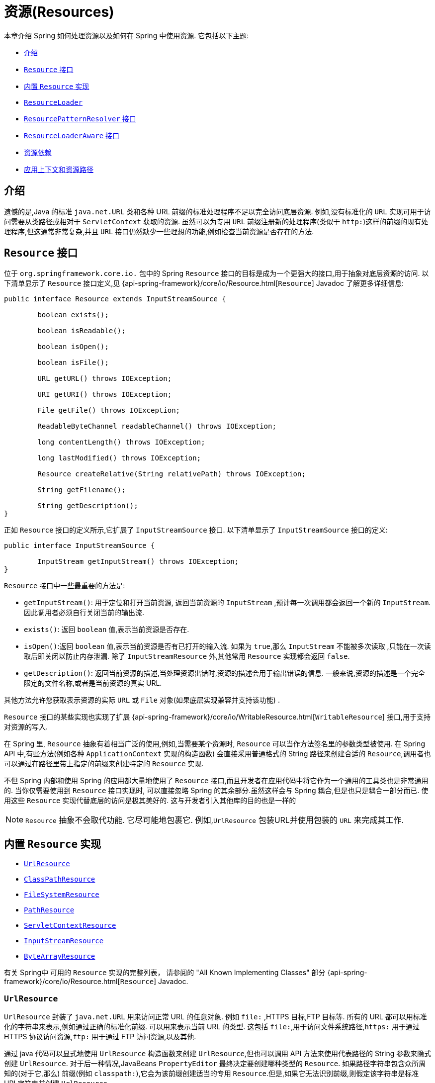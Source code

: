 [[resources]]
= 资源(Resources)

本章介绍 Spring 如何处理资源以及如何在 Spring 中使用资源.  它包括以下主题:

* <<resources-introduction>>
* <<resources-resource>>
* <<resources-implementations>>
* <<resources-resourceloader>>
* <<resources-resourcepatternresolver>>
* <<resources-resourceloaderaware>>
* <<resources-as-dependencies>>
* <<resources-app-ctx>>

[[resources-introduction]]
== 介绍

遗憾的是,Java 的标准 `java.net.URL` 类和各种 URL 前缀的标准处理程序不足以完全访问底层资源. 例如,没有标准化的 `URL` 实现可用于访问需要从类路径或相对于 `ServletContext` 获取的资源.
虽然可以为专用 `URL` 前缀注册新的处理程序(类似于 `http:`)这样的前缀的现有处理程序,但这通常非常复杂,并且 `URL` 接口仍然缺少一些理想的功能,例如检查当前资源是否存在的方法.

[[resources-resource]]
== `Resource` 接口

位于 `org.springframework.core.io.` 包中的 Spring  `Resource` 接口的目标是成为一个更强大的接口,用于抽象对底层资源的访问.  以下清单显示了 `Resource` 接口定义,见 {api-spring-framework}/core/io/Resource.html[`Resource`] Javadoc 了解更多详细信息:

[source,java,indent=0,subs="verbatim,quotes"]
----
	public interface Resource extends InputStreamSource {

		boolean exists();

		boolean isReadable();

		boolean isOpen();

		boolean isFile();

		URL getURL() throws IOException;

		URI getURI() throws IOException;

		File getFile() throws IOException;

		ReadableByteChannel readableChannel() throws IOException;

		long contentLength() throws IOException;

		long lastModified() throws IOException;

		Resource createRelative(String relativePath) throws IOException;

		String getFilename();

		String getDescription();
	}
----

正如 `Resource` 接口的定义所示,它扩展了 `InputStreamSource` 接口.  以下清单显示了 `InputStreamSource` 接口的定义:

[source,java,indent=0,subs="verbatim,quotes"]
----
	public interface InputStreamSource {

		InputStream getInputStream() throws IOException;
	}
----

`Resource` 接口中一些最重要的方法是:

* `getInputStream()`: 用于定位和打开当前资源, 返回当前资源的 `InputStream` ,预计每一次调用都会返回一个新的 `InputStream`. 因此调用者必须自行关闭当前的输出流.
* `exists()`: 返回 `boolean` 值,表示当前资源是否存在.
* `isOpen()`:返回 `boolean` 值,表示当前资源是否有已打开的输入流. 如果为 `true`,那么 `InputStream` 不能被多次读取 ,只能在一次读取后即关闭以防止内存泄漏. 除了 `InputStreamResource` 外,其他常用 `Resource` 实现都会返回 `false`.
* `getDescription()`: 返回当前资源的描述,当处理资源出错时,资源的描述会用于输出错误的信息. 一般来说,资源的描述是一个完全限定的文件名称,或者是当前资源的真实 URL.

其他方法允许您获取表示资源的实际 `URL` 或 `File` 对象(如果底层实现兼容并支持该功能) .

`Resource` 接口的某些实现也实现了扩展 {api-spring-framework}/core/io/WritableResource.html[`WritableResource`]  接口,用于支持对资源的写入.

在 Spring 里, `Resource` 抽象有着相当广泛的使用,例如,当需要某个资源时, `Resource` 可以当作方法签名里的参数类型被使用. 在 Spring API 中,有些方法(例如各种 `ApplicationContext` 实现的构造函数)  会直接采用普通格式的 String 路径来创建合适的 `Resource`,调用者也可以通过在路径里带上指定的前缀来创建特定的 `Resource` 实现.

不但 Spring 内部和使用 Spring 的应用都大量地使用了 `Resource` 接口,而且开发者在应用代码中将它作为一个通用的工具类也是非常通用的. 当你仅需要使用到 `Resource` 接口实现时,
可以直接忽略 Spring 的其余部分.虽然这样会与 Spring 耦合,但是也只是耦合一部分而已. 使用这些 `Resource` 实现代替底层的访问是极其美好的. 这与开发者引入其他库的目的也是一样的

NOTE: `Resource` 抽象不会取代功能.  它尽可能地包裹它.  例如,`UrlResource` 包装URL并使用包装的 `URL` 来完成其工作.

[[resources-implementations]]
== 内置 `Resource`  实现

* <<resources-implementations-urlresource>>
* <<resources-implementations-classpathresource>>
* <<resources-implementations-filesystemresource>>
* <<resources-implementations-pathresource>>
* <<resources-implementations-servletcontextresource>>
* <<resources-implementations-inputstreamresource>>
* <<resources-implementations-bytearrayresource>>

有关 Spring中 可用的 `Resource` 实现的完整列表， 请参阅的 "All Known Implementing Classes" 部分 {api-spring-framework}/core/io/Resource.html[`Resource`] Javadoc.

[[resources-implementations-urlresource]]
=== `UrlResource`

`UrlResource` 封装了 `java.net.URL` 用来访问正常 URL 的任意对象. 例如 `file:` ,HTTPS 目标,FTP 目标等.
所有的 URL 都可以用标准化的字符串来表示,例如通过正确的标准化前缀.  可以用来表示当前 URL 的类型.  这包括 `file:`,用于访问文件系统路径,`https:` 用于通过 HTTPS 协议访问资源,`ftp:` 用于通过 FTP 访问资源,以及其他.

通过 java 代码可以显式地使用 `UrlResource` 构造函数来创建 `UrlResource`,但也可以调用 API 方法来使用代表路径的 String 参数来隐式创建 `UrlResource`.
对于后一种情况,JavaBeans `PropertyEditor` 最终决定要创建哪种类型的 `Resource`. 如果路径字符串包含众所周知的(对于它,那么) 前缀(例如 `classpath:`),它会为该前缀创建适当的专用 `Resource`.但是,如果它无法识别前缀,则假定该字符串是标准URL字符串并创建 `UrlResource`.

[[resources-implementations-classpathresource]]
=== `ClassPathResource`

`ClassPathResource` 代表从类路径中获取资源,它使用线程上下文加载器,指定类加载器或给定 class 类来加载资源.

当类路径上资源存于文件系统中时,`ClassPathResource` 支持使用 `java.io.File` 来访问. 但是当类路径上的资源位于未解压(没有被 `Servlet` 引擎或其他可解压的环境解压) 的 jar 包中时,
`ClassPathResource` 就不再支持以 `java.io.File` 的形式访问. 鉴于此,Spring中各种 `Resource` 的实现都支持以 `java.net.URL` 的形式访问资源.

可以显式使用 `ClassPathResource` 构造函数来创建 `ClassPathResource`,但是更多情况下,是调用 API 方法使用的. 即使用一个代表路径的 String 参数来隐式创建 `ClassPathResource`.
对于后一种情况,将会由JavaBeans的 `PropertyEditor` 来识别路径中 `classpath:` 前缀,并创建 `ClassPathResource`.

[[resources-implementations-filesystemresource]]
=== `FileSystemResource`

`FileSystemResource` 是用于处理 `java.io.File` 和 `java.nio.file.Path` 的实现.Spring 的 String 的标准路径
字符串转换， 但通过 `java.nio.file.Files` API 执行所有操作.  对于纯基于 `java.nio.path.Path` 的支持改为使用 `PathResource`. 显然,它同时能解析作为 `File` 和作为 `URL` 的资源.

[[resources-implementations-pathresource]]
=== `PathResource`

这是 `Resource` 用于处理 `java.nio.file.Path` 的实现， 执行所有通过 `Path` API 进行操作和转换.  它支持解析为 `File`， 并且
作为 `URL`， 并且实现了扩展的 `WritableResource` 接口.  `PathResource` 实际上是 `FileSystemResource` 的纯基于 `java.nio.path.Path` 的替代品， 它具有不同的 `createRelative` 行为.

[[resources-implementations-servletcontextresource]]
=== `ServletContextResource`

这是 `ServletContext` 资源的 `Resource` 实现,用于解释相关 Web 应用程序根目录中的相对路径.

`ServletContextResource` 完全支持以流和 URL 的方式访问资源,但只有当 Web 项目是解压的(不是以 war 等压缩包形式存在) ,而且该 `ServletContext` 资源必须位于文件系统中,
它支持以 `java.io.File` 的方式访问资源. 无论它是在文件系统上扩展还是直接从 JAR 或其他地方(如数据库) (可以想象) 访问,实际上都依赖于 Servlet 容器.

[[resources-implementations-inputstreamresource]]
=== `InputStreamResource`

`InputStreamResource` 是针对 `InputStream` 提供的 `Resource` 实现. 在一般情况下,如果确实无法找到合适的 `Resource` 实现时,才去使用它.  同时请优先选择 `ByteArrayResource` 或其他基于文件的 `Resource` 实现,迫不得已的才使用它.

与其他 `Resource` 实现相比,这是已打开资源的描述符.  因此,它从 `isOpen()` 返回 `true`.

[[resources-implementations-bytearrayresource]]
=== `ByteArrayResource`

这是给定字节数组的 `Resource` 实现.  它为给定的字节数组创建一个 `ByteArrayInputStream`.

当需要从字节数组加载内容时,`ByteArrayResource` 会是个不错的选择,无需求助于单独使用的 `InputStreamResource`.

[[resources-resourceloader]]
==  `ResourceLoader`

`ResourceLoader` 接口用于加载 `Resource` 对象,换句话说,就是当一个对象需要获取 `Resource` 实例时,可以选择实现 `ResourceLoader` 接口,以下清单显示了 `ResourceLoader` 接口定义: .

[source,java,indent=0,subs="verbatim,quotes"]
----
	public interface ResourceLoader {

		Resource getResource(String location);

		ClassLoader getClassLoader();
	}
----

所有应用程序上下文都实现 `ResourceLoader` 接口.  因此,可以使用所有应用程序上下文来获取 `Resource` 实例.

当在特殊的应用上下文中调用 `getResource()` 方法以及指定的路径没有特殊前缀时,将返回适合该特定应用程序上下文的 `Resource` 类型.  例如,假设针对 `ClassPathXmlApplicationContext` 实例执行了以下代码片段:

[source,java,indent=0,subs="verbatim,quotes",role="primary"]
.Java
----
	Resource template = ctx.getResource("some/resource/path/myTemplate.txt");
----
[source,kotlin,indent=0,subs="verbatim,quotes",role="secondary"]
.Kotlin
----
	val template = ctx.getResource("some/resource/path/myTemplate.txt")
----

针对 `ClassPathXmlApplicationContext`,该代码返回 `ClassPathResource`. 如果对 `FileSystemXmlApplicationContext` 实例执行相同的方法,它将返回 `FileSystemResource`.
对于 `WebApplicationContext`,它将返回 `ServletContextResource`.  它同样会为每个上下文返回适当的对象.

因此,您可以以适合特定应用程序上下文的方式加载资源.

另一方面,您可以通过指定特殊的 `classpath:` 前缀来强制使用 `ClassPathResource`,而不管应用程序上下文类型如何,如下例所示:

[source,java,indent=0,subs="verbatim,quotes",role="primary"]
.Java
----
	Resource template = ctx.getResource("classpath:some/resource/path/myTemplate.txt");
----
[source,kotlin,indent=0,subs="verbatim,quotes",role="secondary"]
.Kotlin
----
	val template = ctx.getResource("classpath:some/resource/path/myTemplate.txt")
----

同样,您可以通过指定任何标准 `java.net.URL` 前缀来强制使用 `UrlResource`. 以下对示例使用 `file` 和 `https` 前缀:

[source,java,indent=0,subs="verbatim,quotes",role="primary"]
.Java
----
	Resource template = ctx.getResource("file:///some/resource/path/myTemplate.txt");
----
[source,kotlin,indent=0,subs="verbatim,quotes",role="secondary"]
.Kotlin
----
	val template = ctx.getResource("file:///some/resource/path/myTemplate.txt")
----

[source,java,indent=0,subs="verbatim,quotes",role="primary"]
.Java
----
	Resource template = ctx.getResource("https://myhost.com/resource/path/myTemplate.txt");
----
[source,kotlin,indent=0,subs="verbatim,quotes",role="secondary"]
.Kotlin
----
	val template = ctx.getResource("https://myhost.com/resource/path/myTemplate.txt")
----

下表总结了将: `String` 对象转换为 `Resource` 对象的策略:

[[resources-resource-strings]]
.Resource strings
|===
| 前缀| 示例| 解释

| classpath:
| `classpath:com/myapp/config.xml`
| 	从类路径加载

| file:
| `\file:///data/config.xml`
| 从文件系统加载为 `URL`.  另请参见 <<resources-filesystemresource-caveats>>.

| https:
| `\https://myserver/logo.png`
| 作为 `URL` 加载.

| (none)
| `/data/config.xml`
| 取决于底层的 `ApplicationContext`.
|===

[[resources-resourcepatternresolver]]
== `ResourcePatternResolver` 接口

`ResourcePatternResolver` 接口是对 `ResourceLoader` 接口的扩展.
它定义了一种解决位置模式的策略 (例如， `Ant` 样式的路径模式) 转换为 `Resource` 对象.

[source,java,indent=0,subs="verbatim,quotes"]
----
	public interface ResourcePatternResolver extends ResourceLoader {

		String CLASSPATH_ALL_URL_PREFIX = "classpath*:";

		Resource[] getResources(String locationPattern) throws IOException;
	}
----

如上所示， 该接口还定义了一个特殊的 `classpath*:`  资源前缀,用于类路径中的所有匹配资源. 请注意， 在这种情况下， 应该是没有占位符的路径-例如， `classpath*:/config/beans.xml` 类路径中的 JAR 文件或其他目录可以
包含具有相同路径和相同名称的多个文件. 请查看 <<resources-app-ctx-wildcards-in-resource-paths>> 及其子小节， 以获取更多详细信息,支持带有 `classpath*:`  资源前缀的通配符.

传入的 `ResourceLoader`(例如， 可以通过检查 <<resources-resourceloaderaware,`ResourceLoaderAware`>> 语义)
它也实现了这个扩展接口.

`PathMatchingResourcePatternResolver` 是一个独立的实现， 可以使用 在 `ApplicationContext` 之外， 并且 `ResourceArrayPropertyEditor` 还用于 填充 `Resource[]` bean 属性.  `PathMatchingResourcePatternResolver` 能够 将指定的资源位置路径解析为一个或多个匹配的 `Resource` 对象.  源路径可以是简单路径， 具有与目标一一对应的映射`Resource`， 或者可能包含特殊的  `classpath*:`  前缀 和/或 内部 Ant 风格的正则表达式(使用 Spring 的 `org.springframework.util.AntPathMatcher` 匹配). 后者都是有效的通配符.

[NOTE]
====
实际上， 任何标准 `ApplicationContext` 中的默认 `ResourceLoader` 都是一个实例
`PathMatchingResourcePatternResolver` 的实现， 它实现了 `ResourcePatternResolver` 接口.  `ApplicationContext`  实例本身也是如此， 实现 `ResourcePatternResolver` 接口并将其委托给默认值 `PathMatchingResourcePatternResolver`.
====


[[resources-resourceloaderaware]]
==  `ResourceLoaderAware` 接口

`ResourceLoaderAware` 是一个特殊的标识接口,用来提供 `ResourceLoader` 引用的对象. 以下清单显示了 `ResourceLoaderAware` 接口的定义:

[source,java,indent=0,subs="verbatim,quotes"]
----
	public interface ResourceLoaderAware {

		void setResourceLoader(ResourceLoader resourceLoader);
	}
----

当类实现 `ResourceLoaderAware` 并部署到应用程序上下文(作为 Spring 管理的 bean) 时,它被应用程序上下文识别为 `ResourceLoaderAware`.
然后,应用程序上下文调用 `setResourceLoader(ResourceLoader)`,将其自身作为参数提供(请记住,Spring 中的所有应用程序上下文都实现了 `ResourceLoader` 接口) .

由于 `ApplicationContext` 实现了 `ResourceLoader`,因此 bean 还可以实现 `ApplicationContextAware` 接口并直接使用提供的应用程序上下文来加载资源.  但是,通常情况下,如果您需要,最好使用专用的 `ResourceLoader` 接口.
代码只能耦合到资源加载接口(可以被认为是实用程序接口) ,而不能耦合到整个Spring `ApplicationContext` 接口.

除了实现 `ResourceLoaderAware` 接口,还可以采取另外一种替代方案-依赖 `ResourceLoader` 的自动装配.  "传统" 构造函数和 byType 自动装配模式都支持对ResourceLoader 的装配.  前者是以构造参数的形式装配,
后者作为 setter 方法的参数参与装配. 如果为了获得更大的灵活性(包括属性注入的能力和多参方法) ,可以考虑使用基于注解的新型注入方式.  使用注解<<beans-factory-autowire,@Autowired>>标识 `ResourceLoader` 变量,便可将其注入到成员属性、构造参数或方法参数中.
这些参数需要 `ResourceLoader` 类型.  有关更多信息,请参阅使用<<beans-factory-autowire,@Autowired>>.

NOTE: 为包含通配符的资源路径加载一个或多个 `Resource` 对象或使用特殊的 `classpath*:` 资源前缀， 请考虑使用以下实例:<<resources-resourcepatternresolver,`ResourcePatternResolver`>> 自动连接到您的应用程序组件而不是 `ResourceLoader`.

[[resources-as-dependencies]]
== 资源依赖

如果 bean 本身要通过某种动态过程来确定和提供资源路径,那么 bean 使用 `ResourceLoader` 或 `ResourcePatternResolver` 接口来加载资源就变得更有意义了. 假如需要加载某种类型的模板,其中所需的特定资源取决于用户的角色 .
如果资源是静态的,那么完全可以不使用 `ResourceLoader` (or `ResourcePatternResolver` interface) 接口,只需让 bean 暴露它需要的 `Resource` 属性,并按照预期注入属性即可.

是什么使得注入这些属性变得如此简单? 是因为所有应用程序上下文注册和使用一个特殊的 `PropertyEditor` JavaBean,它可以将 `String` `paths` 转换为 `Resource` 对象.  因此,如果 `myBean` 有一个类型为 `Resource` 的 `template` 属性. 如下所示:

[source,java,indent=0,subs="verbatim,quotes",role="primary"]
.Java
----
	package example;

	public class MyBean {

		private Resource template;

		public setTemplate(Resource template) {
			this.template = template;
		}

		// ...
	}
----
[source,kotlin,indent=0,subs="verbatim,quotes",role="secondary"]
.Kotlin
----
	class MyBean(var template: Resource)
----

在 XML 配置文件中， 它可以用一个简单的字符串配置该资源， 如以下示例所示:

[source,xml,indent=0,subs="verbatim,quotes"]
----
	<bean id="myBean" class="example.MyBean">
		<property name="template" value="some/resource/path/myTemplate.txt"/>
	</bean>
----

请注意,资源路径没有前缀.  因此,因为应用程序上下文本身将用作 `ResourceLoader`, 所以资源本身通过 `ClassPathResource`,`FileSystemResource` 或 `ServletContextResource` 加载,具体取决于上下文的确切类型.

如果需要强制使用特定的 `Resource` 类型,则可以使用前缀.  以下两个示例显示如何强制 `ClassPathResource` 和 `UrlResource` (后者用于访问文件系统文件) :

[source,xml,indent=0,subs="verbatim,quotes"]
----
	<property name="template" value="classpath:some/resource/path/myTemplate.txt">
----

[source,xml,indent=0,subs="verbatim,quotes"]
----
	<property name="template" value="file:///some/resource/path/myTemplate.txt"/>
----

如果将 `MyBean` 类重构为与注解驱动的配置一起使用， 则 `myTemplate.txt` 的路径可以存储在名为 `template.path` 的 key 下-例如， 在可用于 Spring `Environment` 的属性文件中 (请参见<<beans-environment>>) .  然后可以通过 `@Value` 引用模板路径.
使用属性占位符的注解 (请参见 <<beans-value-annotations>>) .  Spring 会以字符串形式获取模板路径的值， 特殊的 `PropertyEditor` 将字符串转换为 `Resource` 对象， 以注入到  `MyBean` 构造函数中.
下面的示例演示如何实现此目的.

[source,java,indent=0,subs="verbatim,quotes",role="primary"]
.Java
----
	@Component
	public class MyBean {

		private final Resource template;

		public MyBean(@Value("${template.path}") Resource template) {
			this.template = template;
		}

		// ...
	}
----
[source,kotlin,indent=0,subs="verbatim,quotes",role="secondary"]
.Kotlin
----
	@Component
	class MyBean(@Value("\${template.path}") private val template: Resource)
----

如果我们要支持在多个路径下的同一路径下发现的多个模板类路径中的位置-例如， 类路径中的多个 jar 中-我们可以使用特殊的 `classpath*:` 前缀和通配符将 `templates.path` key 定义为 `classpath*:/config/templates/*.txt`.  如果我们按照以下方式重新定义 `MyBean` 类， Spring 会将模板路径模式转换为一系列的 `Resource` 对象可以注入 `MyBean` 的构造函数中.

[source,java,indent=0,subs="verbatim,quotes",role="primary"]
.Java
----
	@Component
	public class MyBean {

		private final Resource[] templates;

		public MyBean(@Value("${templates.path}") Resource[] templates) {
			this.templates = templates;
		}

		// ...
	}
----
[source,kotlin,indent=0,subs="verbatim,quotes",role="secondary"]
.Kotlin
----
	@Component
	class MyBean(@Value("\${templates.path}") private val templates: Resource[])
----


[[resources-app-ctx]]
== 应用上下文和资源路径

本节介绍如何使用资源创建应用程序上下文,包括使用XML的快捷方式,如何使用通配符以及其他详细信息.

[[resources-app-ctx-construction]]
=== 构造应用上下文

应用程序上下文构造函数(对于特定的应用程序上下文类型) 通常将字符串或字符串数组作为资源的位置路径,例如构成上下文定义的 XML 文件.

当指定的位置路径没有带前缀时,那么从指定位置路径创建 `Resource` 类型(用于后续加载 bean 定义) ,具体取决于所使用应用上下文.  例如,请考虑以下示例,该示例创建 `ClassPathXmlApplicationContext`:

[source,java,indent=0,subs="verbatim,quotes",role="primary"]
.Java
----
	ApplicationContext ctx = new ClassPathXmlApplicationContext("conf/appContext.xml");
----
[source,kotlin,indent=0,subs="verbatim,quotes",role="secondary"]
.Kotlin
----
	val ctx = ClassPathXmlApplicationContext("conf/appContext.xml")
----

bean 定义是从类路径加载的,因为使用了 `ClassPathResource`.  但是,请考虑以下示例,该示例创建 `FileSystemXmlApplicationContext`:

[source,java,indent=0,subs="verbatim,quotes",role="primary"]
.Java
----
	ApplicationContext ctx =
		new FileSystemXmlApplicationContext("conf/appContext.xml");
----
[source,kotlin,indent=0,subs="verbatim,quotes",role="secondary"]
.Kotlin
----
	val ctx = FileSystemXmlApplicationContext("conf/appContext.xml")
----

现在,bean 定义是从文件系统位置加载的(在这种情况下,相对于当前工作目录) .

若位置路径带有 `classpath` 前缀或 `URL` 前缀,会覆盖默认创建的用于加载 bean 定义的 `Resource` 类型. 请考虑以下示例:

[source,java,indent=0,subs="verbatim,quotes",role="primary"]
.Java
----
	ApplicationContext ctx =
		new FileSystemXmlApplicationContext("classpath:conf/appContext.xml");
----
[source,kotlin,indent=0,subs="verbatim,quotes",role="secondary"]
.Kotlin
----
	val ctx = FileSystemXmlApplicationContext("classpath:conf/appContext.xml")
----

使用 `FileSystemXmlApplicationContext` 从类路径加载 bean 定义.  但是,它仍然是 `FileSystemXmlApplicationContext`.  如果它随后用作 `ResourceLoader`,则任何未加前缀的路径仍被视为文件系统路径.

[[resources-app-ctx-classpathxml]]
==== 构造 `ClassPathXmlApplicationContext` 实例的快捷方式

`ClassPathXmlApplicationContext` 提供了多个构造函数,以利于快捷创建 `ClassPathXmlApplicationContext` 的实例. 基础的想法是, 使用只包含多个 XML 文件名(不带路径信息) 的字符串数组和一个 `Class` 参数的构造器,所省略路径信息 `ClassPathXmlApplicationContext` 会从 `Class` 参数中获取.

请考虑以下目录布局:

[literal,subs="verbatim,quotes"]
----
com/
  example/
    services.xml
    repositories.xml
    MessengerService.class
----

以下示例显示如何实例化由名为 `services.xml` 和 `repositories.xml` (位于类路径中) 的文件中定义的 bean 组成的 `ClassPathXmlApplicationContext` 实例:

[source,java,indent=0,subs="verbatim,quotes",role="primary"]
.Java
----
	ApplicationContext ctx = new ClassPathXmlApplicationContext(
		new String[] {"services.xml", "repositories.xml"}, MessengerService.class);
----
[source,kotlin,indent=0,subs="verbatim,quotes",role="secondary"]
.Kotlin
----
	val ctx = ClassPathXmlApplicationContext(arrayOf("services.xml", "repositories.xml"), MessengerService::class.java)
----

有关各种构造函数的详细信息,请参阅  {api-spring-framework}/context/support/ClassPathXmlApplicationContext.html[`ClassPathXmlApplicationContext`] javadoc.

[[resources-app-ctx-wildcards-in-resource-paths]]
=== 使用通配符构造应用上下文

从前文可知,应用上下文构造器的资源路径可以是单一的路径(即一对一地映射到目标资源) . 也可以使用高效的通配符. 可以包含特殊的 `"classpath*:"` 前缀或 ant 风格的正则表达式(使用Spring的 `PathMatcher` 来匹配) .

通配符机制可用于组装应用程序的组件,应用程序里所有组件都可以在一个公用的位置路径发布自定义的上下文片段,那么最终的应用上下文可使用 `classpath*:` .  在同一路径前缀(前面的公用路径) 下创建,这时所有组件上下文的片段都会被自动装配.

请注意,此通配符特定于在应用程序上下文构造函数中使用资源路径(或直接使用 `PathMatcher` 实用程序类层次结构时) ,并在构造时解析.  它与 `Resource` 类型本身无关.  您不能使用 `classpath*:` 前缀来构造实际的 `Resource`,,因为资源一次只指向一个资源.

[[resources-app-ctx-ant-patterns-in-paths]]
==== Ant 风格模式

路径位置可以包含 Ant 样式模式,如以下示例所示:

[literal,subs="verbatim,quotes"]
----
/WEB-INF/\*-context.xml
com/mycompany/\**/applicationContext.xml
file:C:/some/path/\*-context.xml
classpath:com/mycompany/**/applicationContext.xml
----

当路径位置包含 Ant 样式模式时,解析程序遵循更复杂的过程来尝试解析通配符. 解释器会先从位置路径里获取最靠前的不带通配符的路径片段, 并使用这个路径片段来创建一个 `Resource`,并从中获取一个 `URL`.
如果此 URL 不是 `jar:` URL 或特定于容器的变体(例如,在 WebLogic 中为 `zip:`,在WebSphere中为 `wsjar`,等等)  则从 `Resource` 里获取 `java.io.File` 对象,并通过其遍历文件系统. 进而解决位置路径里通配符.  对于 jar URL,解析器要么从中获取 `java.net.JarURLConnection`, 要么手动解析 jar URL,然后遍历 jar 文件的内容以解析通配符.

[[resources-app-ctx-portability]]
===== 可移植性所带来的影响

如果指定的路径定为 `file` URL(不管是显式还是隐式的) ,首先默认的 `ResourceLoader` 就是文件系统,其次通配符使用程序可以完美移植.

如果指定的路径是 `classpath` 位置,则解析器必须通过 `Classloader.getResource()` 方法调用获取最后一个非通配符路径段URL.  因为这只是路径的一个节点(而不是末尾的文件) ,实际上它是未定义的(在 `ClassLoader` javadoc 中) ,在这种情况下并不能确定返回什么样的URL.
实际上,它始终会使用 `java.io.File` 来解析目录,其中类路径资源会解析到文件系统的位置或某种类型的jar URL,其中类路径资源解析为jar包的位置.  但是,这个操作就碰到了可移植的问题了.

如果获取了最后一个非通配符段的 jar 包 URL,解析器必须能够从中获取 `java.net.JarURLConnection`,或者手动解析 jar 包的 URL,以便能够遍历 jar 的内容.  并解析通配符,这适用于大多数工作环境,但在某些其他特定环境中将会有问题,最后会导致解析失败,所以强烈建议在特定环境中彻底测试来自 jar 资源的通配符解析,测试成功之后再对其作依赖使用.

[[resources-classpath-wildcards]]
==== `classpath*:` 前缀

当构造基于 XML 文件的应用上下文时,位置路径可以使用 `classpath*:` 前缀. 如以下示例所示:

[source,java,indent=0,subs="verbatim,quotes",role="primary"]
.Java
----
	ApplicationContext ctx =
		new ClassPathXmlApplicationContext("classpath*:conf/appContext.xml");
----
[source,kotlin,indent=0,subs="verbatim,quotes",role="secondary"]
.Kotlin
----
	val ctx = ClassPathXmlApplicationContext("classpath*:conf/appContext.xml")
----

`classpath*:` 的使用表示该类路径下所有匹配文件名称的资源都会被获取(本质上就是调用了 `ClassLoader.getResources(…)` 方法,接着将获取到的资源装配成最终的应用上下文.

NOTE: 通配符类路径依赖于底层类加载器的 `getResources()` 方法. 由于现在大多数应用程序服务器都提供自己的类加载器实现,因此行为可能会有所不同,尤其是在处理 jar 文件时.
要在指定服务器测试 `classpath*` 是否有效,简单点可以使用 `getClass().getClassLoader().getResources("<someFileInsideTheJar>")` 来加载类路径 jar 包里的文件.
尝试在两个不同的路径加载相同名称的文件,如果返回的结果不一致,就需要查看一下此服务器中与 `ClassLoader` 设置相关的文档.

您还可以将 `classpath*:` 前缀与位置路径的其余部分中的 PathMatcher 模式组合在一起(例如,`classpath*:META-INF/*-beans.xml`) .
这种情况的解析策略非常简单,取位置路径最靠前的无通配符片段,然后调用 `ClassLoader.getResources()` 获取所有匹配到的类层次加载器加载资源,随后将 `PathMatcher` 的策略应用于每一个得到的资源.

[[resources-wildcards-in-path-other-stuff]]
==== 通配符的补充说明

请注意,除非所有目标资源都存在文件系统中,否则 `classpath*:` 与Ant样式模式结合,都只能在至少有一个确定了根路径的情况下,才能达到预期的效果.  这意味着 `classpath*:*.xml` 等模式可能无法从 jar 文件的根目录中检索文件,而只能从根目录中的扩展目录中检索文件.

问题的根源是 JDK 的 `ClassLoader.getResources()` 方法的局限性. 当向 `ClassLoader.getResources()` 传入空串时(表示搜索潜在的根目录) , 只能获取的文件系统的位置路径,即获取不了 jar 中文件的位置路径.
Spring 也会评估 `URLClassLoader` 运行时配置和 jar 文件中的 `java.class.path` 清单,但这不能保证导致可移植行为.

[NOTE]
====
扫描类路径包需要在类路径中存在相应的目录条目.  使用 Ant 构建 JAR 时,请不要激活 JAR 任务的 `files-only`.  此外,在某些环境中,类路径目录可能不会基于安全策略暴露 - 例如,JDK 1.7.0_45 及更高版本上的独立应用程序(需要在清单中设置'Trusted-Library' .  请参阅 https://stackoverflow.com/questions/19394570/java-jre-7u45-breaks-classloader-getresources.

在 JDK 9 的模块路径(Jigsaw) 上,Spring 的类路径扫描通常按预期工作.  此处强烈建议将资源放入专用目录,避免上述搜索 jar 文件根级别的可移植性问题.
====

如果有多个类路径上都用搜索到的根包,那么使用 `classpath:` 和ant风格模式一起指定资源并不保证会找到匹配的资源. 请考虑以下资源位置示例:

[literal,subs="verbatim,quotes"]
----
com/mycompany/package1/service-context.xml
----

现在考虑一个人可能用来尝试查找该文件的 Ant 风格路径:

[literal,subs="verbatim,quotes"]
----
classpath:com/mycompany/**/service-context.xml
----

这样的资源可能只在一个位置,但是当使用前面例子之类的路径来尝试解析它时,解析器会处理 `getResource("com/mycompany")` ;返回的(第一个) URL.  当在多个类路径存在基础包节点 `"com/mycompany"` 时(如在多个 jar 存在这个基础节点) ,解析器就不一定会找到指定资源.
因此,这种情况下建议结合使用 `classpath*:` 和 ant 风格模式,`classpath*:` 会让解析器去搜索所有包含以下基础包节点所有的类路径: `classpath*:com/mycompany/**/service-context.xml`.

[[resources-filesystemresource-caveats]]
=== `FileSystemResource` 的警告

当 `FileSystemResource` 与 `FileSystemApplicationContext` 之间没有联系(即,当 `FileSystemApplicationContext` 不是实际的 `ResourceLoader` 时) 时会按预期处理绝对路径和相对路径.  相对路径是相对与当前工作目录而言的,而绝对路径则是相对文件系统的根目录而言的.

但是,出于向后兼容性(历史) 的原因,当 `FileSystemApplicationContext` 是 `ResourceLoader` 时,这会发生变化. `FileSystemApplicationContext` 强制所有有联系的 `FileSystemResource` 实例将所有位置路径视为相对路径, 无论它们是否以 '/' 开头.  实际上,这意味着以下示例是等效的:

[source,java,indent=0,subs="verbatim,quotes",role="primary"]
.Java
----
	ApplicationContext ctx =
		new FileSystemXmlApplicationContext("conf/context.xml");
----
[source,kotlin,indent=0,subs="verbatim,quotes",role="secondary"]
.Kotlin
----
	val ctx = FileSystemXmlApplicationContext("conf/context.xml")
----

[source,java,indent=0,subs="verbatim,quotes",role="primary"]
.Java
----
	ApplicationContext ctx =
		new FileSystemXmlApplicationContext("/conf/context.xml");
----
[source,kotlin,indent=0,subs="verbatim,quotes",role="secondary"]
.Kotlin
----
	val ctx = FileSystemXmlApplicationContext("/conf/context.xml")
----

以下示例也是等效的(即使它们有所不同,因为一个案例是相对的而另一个案例是绝对的) :

[source,java,indent=0,subs="verbatim,quotes",role="primary"]
.Java
----
	FileSystemXmlApplicationContext ctx = ...;
	ctx.getResource("some/resource/path/myTemplate.txt");
----
[source,kotlin,indent=0,subs="verbatim,quotes",role="secondary"]
.Kotlin
----
	val ctx: FileSystemXmlApplicationContext = ...
	ctx.getResource("some/resource/path/myTemplate.txt")
----

[source,java,indent=0,subs="verbatim,quotes",role="primary"]
.Java
----
	FileSystemXmlApplicationContext ctx = ...;
	ctx.getResource("/some/resource/path/myTemplate.txt");
----
[source,kotlin,indent=0,subs="verbatim,quotes",role="secondary"]
.Kotlin
----
	val ctx: FileSystemXmlApplicationContext = ...
	ctx.getResource("/some/resource/path/myTemplate.txt")
----

实际上,如果确实需要使用绝对路径,建议放弃使用 `FileSystemResource` 和 `FileSystemXmlApplicationContext`,而强制使用 `file:` 的 `UrlResource`.

[source,java,indent=0,subs="verbatim,quotes",role="primary"]
.Java
----
	// actual context type doesn't matter, the Resource will always be UrlResource
	ctx.getResource("file:///some/resource/path/myTemplate.txt");
----
[source,kotlin,indent=0,subs="verbatim,quotes",role="secondary"]
.Kotlin
----
	// actual context type doesn't matter, the Resource will always be UrlResource
	ctx.getResource("file:///some/resource/path/myTemplate.txt")
----

[source,java,indent=0,subs="verbatim,quotes",role="primary"]
.Java
----
	// force this FileSystemXmlApplicationContext to load its definition via a UrlResource
	ApplicationContext ctx =
		new FileSystemXmlApplicationContext("file:///conf/context.xml");
----
[source,kotlin,indent=0,subs="verbatim,quotes",role="secondary"]
.Kotlin
----
	// force this FileSystemXmlApplicationContext to load its definition via a UrlResource
	val ctx = FileSystemXmlApplicationContext("file:///conf/context.xml")
----
